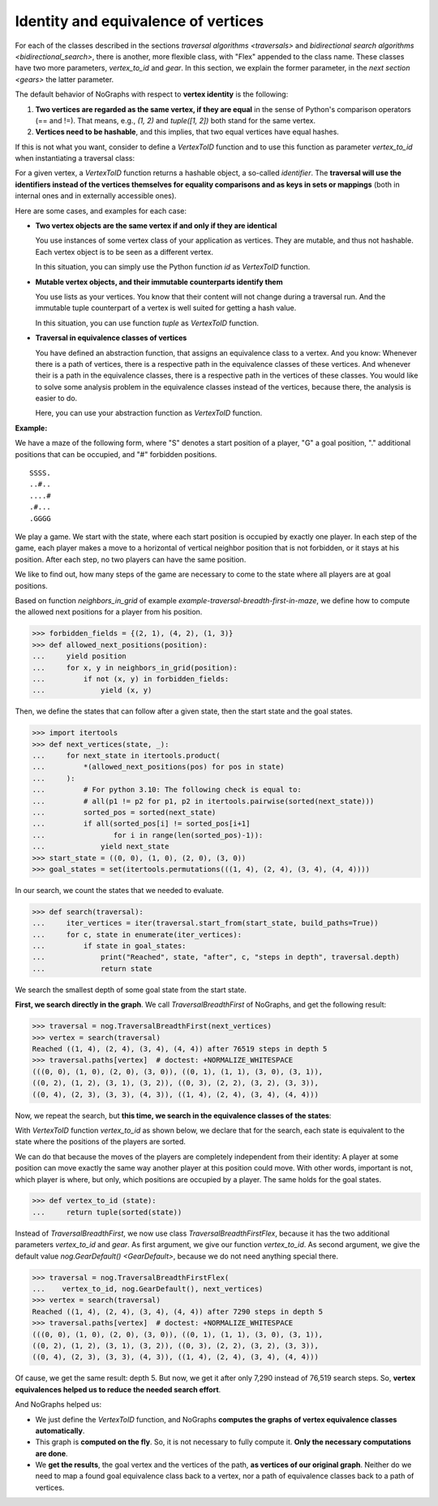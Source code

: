 Identity and equivalence of vertices
~~~~~~~~~~~~~~~~~~~~~~~~~~~~~~~~~~~~

For each of the classes described in the sections
`traversal algorithms <traversals>` and
`bidirectional search algorithms <bidirectional_search>`,
there is another, more flexible class,
with "Flex" appended to the class name. These classes have two more parameters,
*vertex_to_id* and *gear*. In this section, we explain the former parameter,
in the `next section <gears>` the latter parameter.

.. versionchanged:: 3.0

   Traversal classes and their "...Flex" variants separated in order to
   get easier and more intuitive signatures for both variants.

The default behavior of NoGraphs with respect to **vertex identity** is the
following:

1) **Two vertices are regarded as the same vertex, if they are equal** in
   the sense of Python's comparison operators (== and !=).
   That means, e.g., *(1, 2)* and *tuple([1, 2])* both stand
   for the same vertex.

2) **Vertices need to be hashable**, and this implies, that two equal
   vertices have equal hashes.

If this is not what you want, consider to define a `VertexToID` function
and to use this function as parameter *vertex_to_id* when instantiating
a traversal class:

For a given vertex, a *VertexToID* function returns a hashable object, a
so-called *identifier*. The **traversal will use the identifiers instead of
the vertices themselves for equality comparisons and as keys in sets or
mappings** (both in internal ones and in externally accessible ones).

Here are some cases, and examples for each case:

- **Two vertex objects are the same vertex if and only if they are identical**

  You use instances of some vertex class of your application as vertices.
  They are mutable, and thus not hashable. Each vertex object is to be
  seen as a different vertex.

  In this situation, you can simply use the Python
  function *id* as *VertexToID* function.

- **Mutable vertex objects, and their immutable counterparts identify them**

  You use lists as your vertices. You know that their content will not
  change during a traversal run. And the immutable tuple counterpart of a
  vertex is well suited for getting a hash value.

  In this situation, you can use function *tuple* as *VertexToID* function.

- **Traversal in equivalence classes of vertices**

  You have defined an abstraction function, that assigns an equivalence class to a
  vertex. And you know: Whenever there is a path of vertices, there is a
  respective path in the equivalence classes of these vertices. And whenever
  their is a path in the equivalence classes, there is a respective path in
  the vertices of these classes. You would like to solve some analysis
  problem in the equivalence classes instead of the vertices, because there,
  the analysis is easier to do.

  Here, you can use your abstraction function as *VertexToID* function.

.. _equivalence_class_example:

**Example:**

We have a maze of the following form, where "S" denotes a start position
of a player, "G" a goal position, "." additional positions that can be occupied,
and "#" forbidden positions.

::

    SSSS.
    ..#..
    ....#
    .#...
    .GGGG

We play a game. We start with the state, where each start position is occupied by
exactly one player. In each step of the game, each player makes a move to a horizontal
of vertical neighbor position that is not forbidden, or it stays at
his position. After each step, no two players can have the same position.

We like to find out, how many steps of the game are necessary to come to the state
where all players are at goal positions.

..
  This block does not go into the docs.

  Import nographs for doctests of this document.
  >>> import nographs as nog

  Define again the same neighbors_in_grid.
  >>> def neighbors_in_grid(position):
  ...     pos_x, pos_y = position
  ...     for move_x, move_y in (-1, 0), (1, 0), (0, -1), (0, 1):
  ...         new_x, new_y = pos_x + move_x, pos_y + move_y
  ...         if new_x in range(5) and new_y in range(5):
  ...             yield new_x, new_y
  ...

Based on function *neighbors_in_grid* of example
`example-traversal-breadth-first-in-maze`, we define how to compute the allowed
next positions for a player from his position.

.. code-block:: python

    >>> forbidden_fields = {(2, 1), (4, 2), (1, 3)}
    >>> def allowed_next_positions(position):
    ...     yield position
    ...     for x, y in neighbors_in_grid(position):
    ...         if not (x, y) in forbidden_fields:
    ...             yield (x, y)

Then, we define the states that can follow after a given state, then the start state and
the goal states.

.. code-block:: python

    >>> import itertools
    >>> def next_vertices(state, _):
    ...     for next_state in itertools.product(
    ...         *(allowed_next_positions(pos) for pos in state)
    ...     ):
    ...         # For python 3.10: The following check is equal to:
    ...         # all(p1 != p2 for p1, p2 in itertools.pairwise(sorted(next_state)))
    ...         sorted_pos = sorted(next_state)
    ...         if all(sorted_pos[i] != sorted_pos[i+1]
    ...                for i in range(len(sorted_pos)-1)):
    ...             yield next_state
    >>> start_state = ((0, 0), (1, 0), (2, 0), (3, 0))
    >>> goal_states = set(itertools.permutations(((1, 4), (2, 4), (3, 4), (4, 4))))

In our search, we count the states that we needed to evaluate.

.. code-block:: python

    >>> def search(traversal):
    ...     iter_vertices = iter(traversal.start_from(start_state, build_paths=True))
    ...     for c, state in enumerate(iter_vertices):
    ...         if state in goal_states:
    ...             print("Reached", state, "after", c, "steps in depth", traversal.depth)
    ...             return state

We search the smallest depth of some goal state from the start state.

**First, we search directly in the graph**. We call `TraversalBreadthFirst` of
NoGraphs, and get the following result:

.. code-block:: python

    >>> traversal = nog.TraversalBreadthFirst(next_vertices)
    >>> vertex = search(traversal)
    Reached ((1, 4), (2, 4), (3, 4), (4, 4)) after 76519 steps in depth 5
    >>> traversal.paths[vertex]  # doctest: +NORMALIZE_WHITESPACE
    (((0, 0), (1, 0), (2, 0), (3, 0)), ((0, 1), (1, 1), (3, 0), (3, 1)),
    ((0, 2), (1, 2), (3, 1), (3, 2)), ((0, 3), (2, 2), (3, 2), (3, 3)),
    ((0, 4), (2, 3), (3, 3), (4, 3)), ((1, 4), (2, 4), (3, 4), (4, 4)))

Now, we repeat the search, but **this time, we search in the equivalence classes of**
**the states**:

With `VertexToID` function *vertex_to_id* as shown below, we declare
that for the search, each state is equivalent to the state where the positions of the
players are sorted.

We can do that because the moves of the players are completely independent from
their identity: A player at some position can move exactly the same way another
player at this position could move. With other words, important is not, which
player is where, but only, which positions are occupied by a player. The same
holds for the goal states.

.. code-block:: python

    >>> def vertex_to_id (state):
    ...     return tuple(sorted(state))

Instead of `TraversalBreadthFirst`, we now use class `TraversalBreadthFirstFlex`,
because it has the two additional parameters *vertex_to_id* and *gear*. As first
argument, we give our function *vertex_to_id*. As second argument, we give the
default value `nog.GearDefault() <GearDefault>`, because we do not need anything
special there.

.. code-block:: python

    >>> traversal = nog.TraversalBreadthFirstFlex(
    ...    vertex_to_id, nog.GearDefault(), next_vertices)
    >>> vertex = search(traversal)
    Reached ((1, 4), (2, 4), (3, 4), (4, 4)) after 7290 steps in depth 5
    >>> traversal.paths[vertex]  # doctest: +NORMALIZE_WHITESPACE
    (((0, 0), (1, 0), (2, 0), (3, 0)), ((0, 1), (1, 1), (3, 0), (3, 1)),
    ((0, 2), (1, 2), (3, 1), (3, 2)), ((0, 3), (2, 2), (3, 2), (3, 3)),
    ((0, 4), (2, 3), (3, 3), (4, 3)), ((1, 4), (2, 4), (3, 4), (4, 4)))

Of cause, we get the same result: depth 5. But now, we get it
after only 7,290 instead of 76,519 search steps.
So, **vertex equivalences helped us to reduce the needed search effort**.

And NoGraphs helped us:

- We just define the `VertexToID` function, and NoGraphs **computes the graphs**
  **of vertex equivalence classes automatically**.

- This graph is **computed on the fly**. So, it is not necessary to fully compute it.
  **Only the necessary computations are done**.

- We **get the results**, the goal vertex and the vertices of the path,
  **as vertices of our original graph**. Neither do we need to map a found goal
  equivalence class back to a vertex, nor a path of equivalence classes back to a
  path of vertices.
